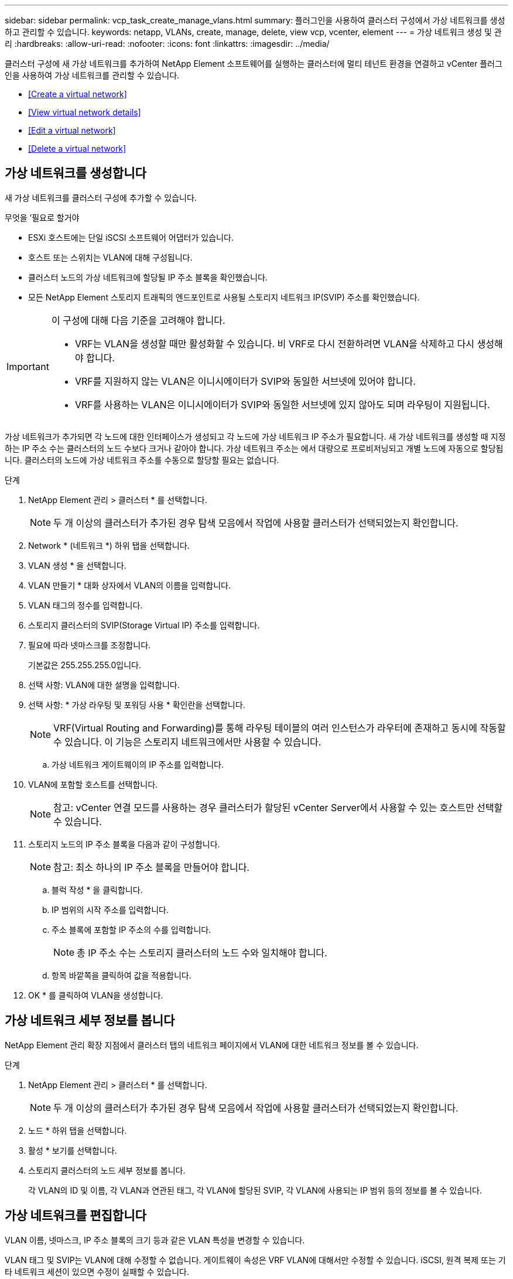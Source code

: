 ---
sidebar: sidebar 
permalink: vcp_task_create_manage_vlans.html 
summary: 플러그인을 사용하여 클러스터 구성에서 가상 네트워크를 생성하고 관리할 수 있습니다. 
keywords: netapp, VLANs, create, manage, delete, view vcp, vcenter, element 
---
= 가상 네트워크 생성 및 관리
:hardbreaks:
:allow-uri-read: 
:nofooter: 
:icons: font
:linkattrs: 
:imagesdir: ../media/


[role="lead"]
클러스터 구성에 새 가상 네트워크를 추가하여 NetApp Element 소프트웨어를 실행하는 클러스터에 멀티 테넌트 환경을 연결하고 vCenter 플러그인을 사용하여 가상 네트워크를 관리할 수 있습니다.

* <<Create a virtual network>>
* <<View virtual network details>>
* <<Edit a virtual network>>
* <<Delete a virtual network>>




== 가상 네트워크를 생성합니다

새 가상 네트워크를 클러스터 구성에 추가할 수 있습니다.

.무엇을 &#8217;필요로 할거야
* ESXi 호스트에는 단일 iSCSI 소프트웨어 어댑터가 있습니다.
* 호스트 또는 스위치는 VLAN에 대해 구성됩니다.
* 클러스터 노드의 가상 네트워크에 할당될 IP 주소 블록을 확인했습니다.
* 모든 NetApp Element 스토리지 트래픽의 엔드포인트로 사용될 스토리지 네트워크 IP(SVIP) 주소를 확인했습니다.


[IMPORTANT]
====
이 구성에 대해 다음 기준을 고려해야 합니다.

* VRF는 VLAN을 생성할 때만 활성화할 수 있습니다. 비 VRF로 다시 전환하려면 VLAN을 삭제하고 다시 생성해야 합니다.
* VRF를 지원하지 않는 VLAN은 이니시에이터가 SVIP와 동일한 서브넷에 있어야 합니다.
* VRF를 사용하는 VLAN은 이니시에이터가 SVIP와 동일한 서브넷에 있지 않아도 되며 라우팅이 지원됩니다.


====
가상 네트워크가 추가되면 각 노드에 대한 인터페이스가 생성되고 각 노드에 가상 네트워크 IP 주소가 필요합니다. 새 가상 네트워크를 생성할 때 지정하는 IP 주소 수는 클러스터의 노드 수보다 크거나 같아야 합니다. 가상 네트워크 주소는 에서 대량으로 프로비저닝되고 개별 노드에 자동으로 할당됩니다. 클러스터의 노드에 가상 네트워크 주소를 수동으로 할당할 필요는 없습니다.

.단계
. NetApp Element 관리 > 클러스터 * 를 선택합니다.
+

NOTE: 두 개 이상의 클러스터가 추가된 경우 탐색 모음에서 작업에 사용할 클러스터가 선택되었는지 확인합니다.

. Network * (네트워크 *) 하위 탭을 선택합니다.
. VLAN 생성 * 을 선택합니다.
. VLAN 만들기 * 대화 상자에서 VLAN의 이름을 입력합니다.
. VLAN 태그의 정수를 입력합니다.
. 스토리지 클러스터의 SVIP(Storage Virtual IP) 주소를 입력합니다.
. 필요에 따라 넷마스크를 조정합니다.
+
기본값은 255.255.255.0입니다.

. 선택 사항: VLAN에 대한 설명을 입력합니다.
. 선택 사항: * 가상 라우팅 및 포워딩 사용 * 확인란을 선택합니다.
+

NOTE: VRF(Virtual Routing and Forwarding)를 통해 라우팅 테이블의 여러 인스턴스가 라우터에 존재하고 동시에 작동할 수 있습니다. 이 기능은 스토리지 네트워크에서만 사용할 수 있습니다.

+
.. 가상 네트워크 게이트웨이의 IP 주소를 입력합니다.


. VLAN에 포함할 호스트를 선택합니다.
+

NOTE: 참고: vCenter 연결 모드를 사용하는 경우 클러스터가 할당된 vCenter Server에서 사용할 수 있는 호스트만 선택할 수 있습니다.

. 스토리지 노드의 IP 주소 블록을 다음과 같이 구성합니다.
+

NOTE: 참고: 최소 하나의 IP 주소 블록을 만들어야 합니다.

+
.. 블럭 작성 * 을 클릭합니다.
.. IP 범위의 시작 주소를 입력합니다.
.. 주소 블록에 포함할 IP 주소의 수를 입력합니다.
+

NOTE: 총 IP 주소 수는 스토리지 클러스터의 노드 수와 일치해야 합니다.

.. 항목 바깥쪽을 클릭하여 값을 적용합니다.


. OK * 를 클릭하여 VLAN을 생성합니다.




== 가상 네트워크 세부 정보를 봅니다

NetApp Element 관리 확장 지점에서 클러스터 탭의 네트워크 페이지에서 VLAN에 대한 네트워크 정보를 볼 수 있습니다.

.단계
. NetApp Element 관리 > 클러스터 * 를 선택합니다.
+

NOTE: 두 개 이상의 클러스터가 추가된 경우 탐색 모음에서 작업에 사용할 클러스터가 선택되었는지 확인합니다.

. 노드 * 하위 탭을 선택합니다.
. 활성 * 보기를 선택합니다.
. 스토리지 클러스터의 노드 세부 정보를 봅니다.
+
각 VLAN의 ID 및 이름, 각 VLAN과 연관된 태그, 각 VLAN에 할당된 SVIP, 각 VLAN에 사용되는 IP 범위 등의 정보를 볼 수 있습니다.





== 가상 네트워크를 편집합니다

VLAN 이름, 넷마스크, IP 주소 블록의 크기 등과 같은 VLAN 특성을 변경할 수 있습니다.

VLAN 태그 및 SVIP는 VLAN에 대해 수정할 수 없습니다. 게이트웨이 속성은 VRF VLAN에 대해서만 수정할 수 있습니다. iSCSI, 원격 복제 또는 기타 네트워크 세션이 있으면 수정이 실패할 수 있습니다.

.단계
. NetApp Element 관리 > 클러스터 * 를 선택합니다.
+

NOTE: 두 개 이상의 클러스터가 추가된 경우 탐색 모음에서 작업에 사용할 클러스터가 선택되었는지 확인합니다.

. Network * (네트워크 *) 하위 탭을 선택합니다.
. 편집할 VLAN의 확인란을 선택합니다.
. 작업 * 을 클릭합니다.
. 결과 메뉴에서 * 편집 * 을 클릭합니다.
. 결과 메뉴에서 VLAN에 대한 새 속성을 입력합니다.
. Create Block * 을 클릭하여 가상 네트워크에 대해 비연속 IP 주소 블록을 추가합니다.
. 확인 * 을 클릭합니다.




== 가상 네트워크를 삭제합니다

VLAN 개체와 해당 IP 블록을 영구적으로 삭제할 수 있습니다. VLAN에 할당된 주소 블록은 가상 네트워크와 연결되어 있지 않고 다른 가상 네트워크에 재할당할 수 있습니다.

.단계
. NetApp Element 관리 > 클러스터 * 를 선택합니다.
+

NOTE: 두 개 이상의 클러스터가 추가된 경우 탐색 모음에서 작업에 사용할 클러스터가 선택되었는지 확인합니다.

. Network * (네트워크 *) 하위 탭을 선택합니다.
. 삭제할 VLAN의 확인란을 선택합니다.
. 작업 * 을 클릭합니다.
. 결과 메뉴에서 * 삭제 * 를 클릭합니다.
. 작업을 확인합니다.

